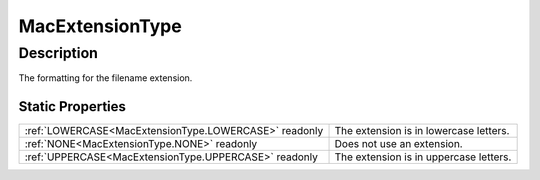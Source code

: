 .. _MacExtensionType:

================================================
MacExtensionType
================================================


Description
-----------



The formatting for the filename extension.




Static Properties
^^^^^^^^^^^^^^^^^

+-------------------------------------------------------+----------------------------------------+
| :ref:`LOWERCASE<MacExtensionType.LOWERCASE>` readonly | The extension is in lowercase letters. |
+-------------------------------------------------------+----------------------------------------+
| :ref:`NONE<MacExtensionType.NONE>` readonly           | Does not use an extension.             |
+-------------------------------------------------------+----------------------------------------+
| :ref:`UPPERCASE<MacExtensionType.UPPERCASE>` readonly | The extension is in uppercase letters. |
+-------------------------------------------------------+----------------------------------------+












.. container:: hide

   .. toctree::
      :hidden:
      :maxdepth: 1

      
      MacExtensionType/NONE.rst
      MacExtensionType/LOWERCASE.rst
      MacExtensionType/UPPERCASE.rst
      

      
      
      
      